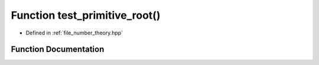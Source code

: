 .. _exhale_function_number__theory_8hpp_1a0ff115471f41e78245b5dc48eaf8032f:

Function test_primitive_root()
==============================

- Defined in :ref:`file_number_theory.hpp`


Function Documentation
----------------------


.. doxygenfunction:: test_primitive_root()
